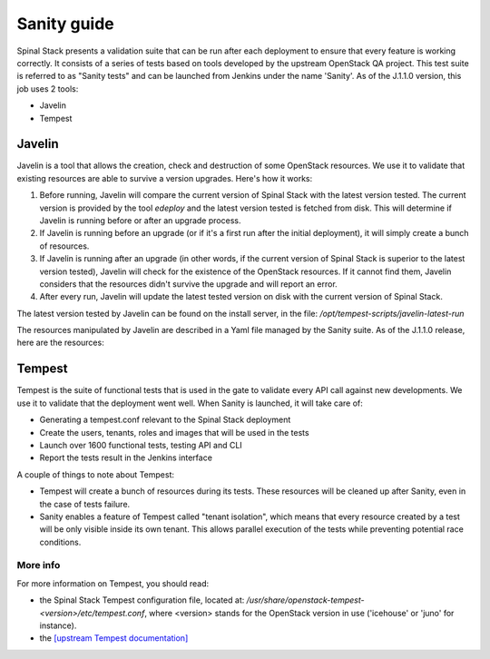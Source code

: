 Sanity guide
============

Spinal Stack presents a validation suite that can be run after each deployment to ensure that every feature is working correctly. It consists of a series of tests based on tools developed by the upstream OpenStack QA project. This test suite is referred to as "Sanity tests" and can be launched from Jenkins under the name 'Sanity'. As of the J.1.1.0 version, this job uses 2 tools:

- Javelin
- Tempest

Javelin
-------

Javelin is a tool that allows the creation, check and destruction of some OpenStack resources. We use it to validate that existing resources are able to survive a version upgrades. Here's how it works:

1. Before running, Javelin will compare the current version of Spinal Stack with the latest version tested. The current version is provided by the tool `edeploy` and the latest version tested is fetched from disk. This will determine if Javelin is running before or after an upgrade process.

2. If Javelin is running before an upgrade (or if it's a first run after the initial deployment), it will simply create a bunch of resources.

3. If Javelin is running after an upgrade (in other words, if the current version of Spinal Stack is superior to the latest version tested), Javelin will check for the existence of the OpenStack resources. If it cannot find them, Javelin considers that the resources didn't survive the upgrade and will report an error.

4. After every run, Javelin will update the latest tested version on disk with the current version of Spinal Stack.

The latest version tested by Javelin can be found on the install server, in the file: `/opt/tempest-scripts/javelin-latest-run`

The resources manipulated by Javelin are described in a Yaml file managed by the Sanity suite. As of the J.1.1.0 release, here are the resources:

.. highlight:: yaml
   # This is a yaml description for the most basic definitions
   # of what should exist across the resource boundary. Perhaps
   # one day this will grow into a Heat resource template, but as
   # Heat isn't a known working element in the upgrades, we do
   # this much simpler thing for now.
   tenants:
   - javelin
   - discuss
   users:
   - name: javelin
     pass: gungnir
     tenant: javelin
   - name: javelin2
     pass: gungnir2
     tenant: discuss
   secgroups:
   - name: angon
     owner: javelin
     description: angon
     rules:
     - 'icmp -1 -1 0.0.0.0/0'
     - 'tcp 22 22 0.0.0.0/0'
   - name: baobab
     owner: javelin
     description: baobab
     rules:
     - 'tcp 80 80 0.0.0.0/0'
   # resources that we want to create
   images:
   - name: javelin_cirros
     owner: javelin
     imgdir: images
     file: cirros-0.3.2-x86_64-blank.img
     format: ami
     aki: cirros-0.3.2-x86_64-vmlinuz
     ari: cirros-0.3.2-x86_64-initrd
   volumes:
   - name: assegai
     server: peltast
     owner: javelin
     gb: 1
     device: /dev/vdb
   - name: pifpouf
     server: hoplite
     owner: javelin
     gb: 2
     device: /dev/vdb
   networks:
   - name: world1
     owner: javelin
   - name: world2
     owner: javelin
   subnets:
   - name: subnet1
     range: 10.1.0.0/24
     network: world1
     owner: javelin
   - name: subnet2
     range: 192.168.1.0/24
     network: world2
     owner: javelin
   routers:
   - name: connector
     owner: javelin
     gateway: true
     subnet:
     - subnet1
     - subnet2
   servers:
   - name: peltast
     owner: javelin
     flavor: m1.small
     image: javelin_cirros
     networks:
     - world1
     secgroups:
     - angon
     - baobab
   - name: hoplite
     owner: javelin
     flavor: m1.medium
     image: javelin_cirros
     networks:
     - world2
     secgroups:
     - angon
   objects:
   - container: jc1
     name: javelin1
     owner: javelin
     file: /etc/hosts
   telemetry: true



Tempest
-------

Tempest is the suite of functional tests that is used in the gate to validate every API call against new developments. We use it to validate that the deployment went well. When Sanity is launched, it will take care of:

- Generating a tempest.conf relevant to the Spinal Stack deployment
- Create the users, tenants, roles and images that will be used in the tests
- Launch over 1600 functional tests, testing API and CLI
- Report the tests result in the Jenkins interface

A couple of things to note about Tempest:

- Tempest will create a bunch of resources during its tests. These resources will be cleaned up after Sanity, even in the case of tests failure.
- Sanity enables a feature of Tempest called "tenant isolation", which means that every resource created by a test will be only visible inside its own tenant. This allows parallel execution of the tests while preventing potential race conditions.

More info
^^^^^^^^^

For more information on Tempest, you should read:

- the Spinal Stack Tempest configuration file, located at: `/usr/share/openstack-tempest-<version>/etc/tempest.conf`, where <version> stands for the OpenStack version in use ('icehouse' or 'juno' for instance).
- the `[upstream Tempest documentation] <http://docs.openstack.org/developer/tempest/>`_
